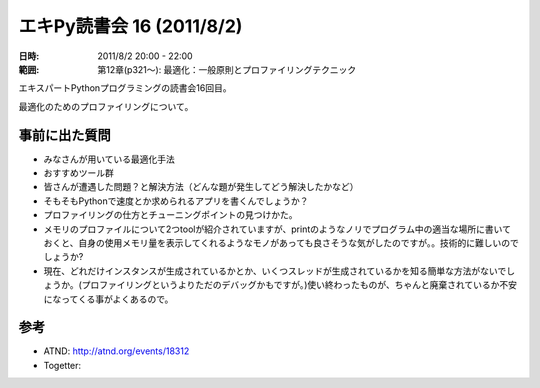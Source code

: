 ============================
エキPy読書会 16 (2011/8/2)
============================

:日時: 2011/8/2 20:00 - 22:00
:範囲: 第12章(p321～): 最適化：一般原則とプロファイリングテクニック

エキスパートPythonプログラミングの読書会16回目。

最適化のためのプロファイリングについて。


.. 会場の様子
.. ============
.. 
.. 今回は会議室いっぱいに集まりました。
.. 
.. .. image:: images/15-1.jpg
.. 
.. .. image:: images/15-2.jpg


.. 質疑応答（覚えてる範囲）

事前に出た質問
================
* みなさんが用いている最適化手法
* おすすめツール群
* 皆さんが遭遇した問題？と解決方法（どんな題が発生してどう解決したかなど）
* そもそもPythonで速度とか求められるアプリを書くんでしょうか？
* プロファイリングの仕方とチューニングポイントの見つけかた。
* メモリのプロファイルについて2つtoolが紹介されていますが、printのようなノリでプログラム中の適当な場所に書いておくと、自身の使用メモリ量を表示してくれるようなモノがあっても良さそうな気がしたのですが。。技術的に難しいのでしょうか?
* 現在、どれだけインスタンスが生成されているかとか、いくつスレッドが生成されているかを知る簡単な方法がないでしょうか。(プロファイリングというよりただのデバッグかもですが。)使い終わったものが、ちゃんと廃棄されているか不安になってくる事がよくあるので。


参考
======

* ATND: http://atnd.org/events/18312
* Togetter: 

